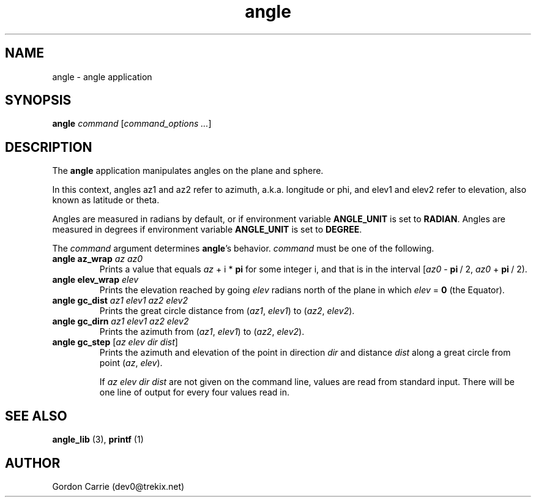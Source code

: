 .\" 
.\" Copyright (c) 2011, Gordon D. Carrie. All rights reserved.
.\" 
.\" Redistribution and use in source and binary forms, with or without
.\" modification, are permitted provided that the following conditions
.\" are met:
.\" 
.\"     * Redistributions of source code must retain the above copyright
.\"     notice, this list of conditions and the following disclaimer.
.\"     * Redistributions in binary form must reproduce the above copyright
.\"     notice, this list of conditions and the following disclaimer in the
.\"     documentation and/or other materials provided with the distribution.
.\" 
.\" THIS SOFTWARE IS PROVIDED BY THE COPYRIGHT HOLDERS AND CONTRIBUTORS
.\" "AS IS" AND ANY EXPRESS OR IMPLIED WARRANTIES, INCLUDING, BUT NOT
.\" LIMITED TO, THE IMPLIED WARRANTIES OF MERCHANTABILITY AND FITNESS FOR
.\" A PARTICULAR PURPOSE ARE DISCLAIMED. IN NO EVENT SHALL THE COPYRIGHT
.\" HOLDER OR CONTRIBUTORS BE LIABLE FOR ANY DIRECT, INDIRECT, INCIDENTAL,
.\" SPECIAL, EXEMPLARY, OR CONSEQUENTIAL DAMAGES (INCLUDING, BUT NOT LIMITED
.\" TO, PROCUREMENT OF SUBSTITUTE GOODS OR SERVICES; LOSS OF USE, DATA, OR
.\" PROFITS; OR BUSINESS INTERRUPTION) HOWEVER CAUSED AND ON ANY THEORY OF
.\" LIABILITY, WHETHER IN CONTRACT, STRICT LIABILITY, OR TORT (INCLUDING
.\" NEGLIGENCE OR OTHERWISE) ARISING IN ANY WAY OUT OF THE USE OF THIS
.\" SOFTWARE, EVEN IF ADVISED OF THE POSSIBILITY OF SUCH DAMAGE.
.\" 
.\" Please address questions and feedback to dev0@trekix.net
.\" 
.\" $Revision: 1.2 $ $Date: 2011/11/28 16:43:52 $
.\"
.TH angle 3 "angle application"
.SH NAME
angle \- angle application
.SH SYNOPSIS
\fBangle\fP \fIcommand\fP [\fIcommand_options ...\fP]
.SH DESCRIPTION
The \fBangle\fP application manipulates angles on the plane and sphere.

In this context, angles az1 and az2 refer to azimuth, a.k.a. longitude or phi, and
elev1 and elev2 refer to elevation, also known as latitude or theta.

Angles are measured in radians by default, or if environment variable
\fBANGLE_UNIT\fP is set to \fBRADIAN\fP.  Angles are measured in degrees if
environment variable \fBANGLE_UNIT\fP is set to \fBDEGREE\fP.

The \fIcommand\fP argument determines \fBangle\fP's behavior.
\fIcommand\fP must be one of the following.
.TP
\fBangle\fP \fBaz_wrap\fP \fIaz\fP \fIaz0\fP 
Prints a value that equals \fIaz\fP\ +\ i\ *\ \fBpi\fP for some integer i, and that
is in the interval [\fIaz0\fP\ -\ \fBpi\fP\ /\ 2,\ \fIaz0\fP\ +\ \fBpi\fP\ /\ 2).
.TP
\fBangle\fP \fBelev_wrap\fP \fIelev\fP
Prints the elevation reached by going \fIelev\fP radians north of the plane
in which \fIelev\fP\ =\ \fB0\fP (the Equator).
.TP
\fBangle\fP \fBgc_dist\fP \fIaz1\fP \fIelev1\fP \fIaz2\fP \fIelev2\fP
Prints the great circle distance from (\fIaz1\fP,\ \fIelev1\fP) to
(\fIaz2\fP,\ \fIelev2\fP).
.TP
\fBangle\fP \fBgc_dirn\fP \fIaz1\fP \fIelev1\fP \fIaz2\fP \fIelev2\fP
Prints the azimuth from (\fIaz1\fP,\ \fIelev1\fP) to (\fIaz2\fP,\ \fIelev2\fP).
.TP
\fBangle\fP \fBgc_step\fP [\fIaz\fP \fIelev\fP \fIdir\fP \fIdist\fP]
Prints the azimuth and elevation of the point in direction \fIdir\fP and
distance \fIdist\fP along a great circle from point (\fIaz\fP,\ \fIelev\fP).

If \fIaz\fP \fIelev\fP \fIdir\fP \fIdist\fP are not given on the command line,
values are read from standard input.  There will be one line of output for
every four values read in.
.SH SEE ALSO
\fBangle_lib\fP (3), \fBprintf\fP (1)
.SH AUTHOR
Gordon Carrie (dev0@trekix.net)
